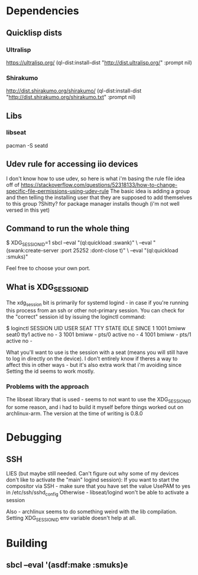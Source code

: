 
* Dependencies
** Quicklisp dists
*** Ultralisp
https://ultralisp.org/
(ql-dist:install-dist "http://dist.ultralisp.org/" :prompt nil)
*** Shirakumo
http://dist.shirakumo.org/shirakumo/
(ql-dist:install-dist "http://dist.shirakumo.org/shirakumo.txt" :prompt nil)

** Libs
*** libseat
pacman -S seatd


** Udev rule for accessing iio devices
I don't know how to use udev, so here is what i'm basing the rule file idea off of
https://stackoverflow.com/questions/52318133/how-to-change-specific-file-permissions-using-udev-rule
The basic idea is adding a group and then telling the installing user that they are supposed to add themselves to this group
?Shitty? for package manager installs though (i'm not well versed in this yet)

** Command to run the whole thing
$ XDG_SESSION_ID=1 sbcl --eval "(ql:quickload :swank)" \
                        --eval "(swank:create-server :port 25252 :dont-close t)" \
			--eval "(ql:quickload :smuks)"

Feel free to choose your own port.

** What is XDG_SESSION_ID
The xdg_session bit is primarily for systemd logind - in case if you're running this process from an ssh or other not-primary session.
You can check for the "correct" session id by issuing the loginctl command:

$ loginctl
SESSION  UID USER  SEAT  TTY   STATE  IDLE SINCE
      1 1001 bmiww seat0 tty1  active no   -
      3 1001 bmiww -     pts/0 active no   -
      4 1001 bmiww -     pts/1 active no   -

What you'll want to use is the session with a seat (means you will still have to log in directly on the device).
I don't entirely know if theres a way to affect this in other ways - but it's also extra work that i'm avoiding since
Setting the id seems to work mostly.

*** Problems with the approach
The libseat library that is used - seems to not want to use the XDG_SESSION_ID for some reason, and i had to build it myself
before things worked out on archlinux-arm. The version at the time of writing is 0.8.0

* Debugging
** SSH

LIES (but maybe still needed. Can't figure out why some of my devices don't like to activate the "main" logind session):
If you want to start the compositor via SSH - make sure that you have set the value UsePAM to yes
in /etc/ssh/sshd_config
Otherwise - libseat/logind won't be able to activate a session

Also - archlinux seems to do something weird with the lib compilation. Setting XDG_SESSION_ID env variable doesn't help at all.

* Building
** sbcl --eval '(asdf:make :smuks)e

